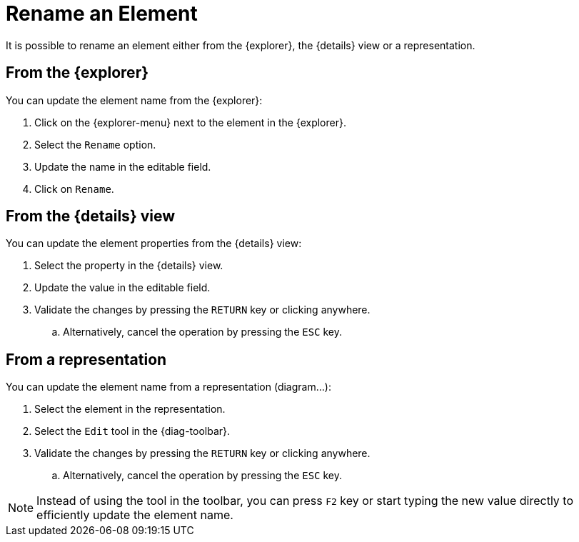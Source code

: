= Rename an Element

It is possible to rename an element either from the {explorer}, the {details} view or a representation.

== From the {explorer}

You can update the element name from the {explorer}:

. Click on the {explorer-menu} next to the element in the {explorer}.
. Select the `Rename` option.
. Update the name in the editable field.
. Click on `Rename`.

== From the {details} view

You can update the element properties from the {details} view:

. Select the property in the {details} view.
. Update the value in the editable field.
. Validate the changes by pressing the `RETURN` key or clicking anywhere.
.. Alternatively, cancel the operation by pressing the `ESC` key.

== From a representation

You can update the element name from a representation (diagram...):

. Select the element in the representation.
. Select the `Edit` tool in the {diag-toolbar}.
. Validate the changes by pressing the `RETURN` key or clicking anywhere.
.. Alternatively, cancel the operation by pressing the `ESC` key.

NOTE: Instead of using the tool in the toolbar, you can press `F2` key or start typing the new value directly to efficiently update the element name.